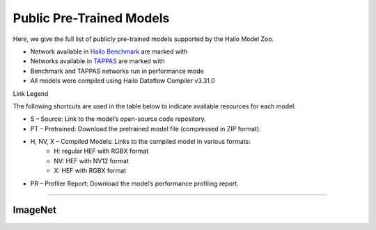 
Public Pre-Trained Models
=========================

.. |rocket| image:: ../../images/rocket.png
  :width: 18

.. |star| image:: ../../images/star.png
  :width: 18

Here, we give the full list of publicly pre-trained models supported by the Hailo Model Zoo.

* Network available in `Hailo Benchmark <https://hailo.ai/products/ai-accelerators/hailo-8l-ai-accelerator-for-ai-light-applications/#hailo8l-benchmarks/>`_ are marked with |rocket|
* Networks available in `TAPPAS <https://github.com/hailo-ai/tappas>`_ are marked with |star|
* Benchmark and TAPPAS  networks run in performance mode
* All models were compiled using Hailo Dataflow Compiler v3.31.0

Link Legend

The following shortcuts are used in the table below to indicate available resources for each model:

* S – Source: Link to the model’s open-source code repository.
* PT – Pretrained: Download the pretrained model file (compressed in ZIP format).
* H, NV, X – Compiled Models: Links to the compiled model in various formats:
            * H: regular HEF with RGBX format
            * NV: HEF with NV12 format
            * X: HEF with RGBX format

* PR – Profiler Report: Download the model’s performance profiling report.



.. _Classification:

--------------

ImageNet
^^^^^^^^

.. list-table::
   :widths: 31 9 7 11 9 8 8 8 9
   :header-rows: 1

   * - Network Name
     - float mAP
     - Hardware mAP
     - FPS (Batch Size=1)
     - FPS (Batch Size=8)
     - Links
     - Input Resolution (HxWxC)
     - Params (M)
     - OPS (G)
     - OPS (G)
     - Pretrained
     - Source
     - Compiled
     - Profile Report    
   * - cas_vit_m   
     - 81.2
     - 81.06
     - 38
     - 103
     - `S <https://github.com/Tianfang-Zhang/CAS-ViT>`_ `PT <https://hailo-model-zoo.s3.eu-west-2.amazonaws.com/Classification/cas_vit_m/pretrained/2024-09-03/cas_vit_m.zip>`_ `H <https://hailo-model-zoo.s3.eu-west-2.amazonaws.com/ModelZoo/Compiled/v2.15.0/hailo8l/cas_vit_m.hef>`_ `PR <https://hailo-model-zoo.s3.eu-west-2.amazonaws.com/ModelZoo/Compiled/v2.15.0/hailo8l/cas_vit_m_profiler_results_compiled.html>`_
     - 384x384x3
     - 12.42
     - 10.89    
   * - cas_vit_s   
     - 79.93
     - 79.84
     - 55
     - 153
     - `S <https://github.com/Tianfang-Zhang/CAS-ViT>`_ `PT <https://hailo-model-zoo.s3.eu-west-2.amazonaws.com/Classification/cas_vit_s/pretrained/2024-08-13/cas_vit_s.zip>`_ `H <https://hailo-model-zoo.s3.eu-west-2.amazonaws.com/ModelZoo/Compiled/v2.15.0/hailo8l/cas_vit_s.hef>`_ `PR <https://hailo-model-zoo.s3.eu-west-2.amazonaws.com/ModelZoo/Compiled/v2.15.0/hailo8l/cas_vit_s_profiler_results_compiled.html>`_
     - 384x384x3
     - 5.5
     - 5.4    
   * - cas_vit_t   
     - 81.9
     - 81.61
     - 27
     - 63
     - `S <https://github.com/Tianfang-Zhang/CAS-ViT>`_ `PT <https://hailo-model-zoo.s3.eu-west-2.amazonaws.com/Classification/cas_vit_t/pretrained/2024-09-03/cas_vit_t.zip>`_ `H <https://hailo-model-zoo.s3.eu-west-2.amazonaws.com/ModelZoo/Compiled/v2.15.0/hailo8l/cas_vit_t.hef>`_ `PR <https://hailo-model-zoo.s3.eu-west-2.amazonaws.com/ModelZoo/Compiled/v2.15.0/hailo8l/cas_vit_t_profiler_results_compiled.html>`_
     - 384x384x3
     - 21.76
     - 20.85    
   * - davit_tiny   
     - 82.7
     - 82.29
     - 0
     - 0
     - `S <https://huggingface.co/timm/davit_tiny.msft_in1k>`_ `PT <https://hailo-model-zoo.s3.eu-west-2.amazonaws.com/Classification/davit_tiny/pretrained/2024-10-01/davit_tiny.zip>`_ `H <https://hailo-model-zoo.s3.eu-west-2.amazonaws.com/ModelZoo/Compiled/v2.15.0/hailo8l/davit_tiny.hef>`_ `PR <https://hailo-model-zoo.s3.eu-west-2.amazonaws.com/ModelZoo/Compiled/v2.15.0/hailo8l/davit_tiny_profiler_results_compiled.html>`_
     - 224x224x3
     - 28.36
     - 9.1    
   * - deit_base   
     - 80.93
     - 80.25
     - 20
     - 58
     - `S <https://github.com/facebookresearch/deit>`_ `PT <https://hailo-model-zoo.s3.eu-west-2.amazonaws.com/Classification/deit_base/pretrained/2024-05-21/deit_base.zip>`_ `H <https://hailo-model-zoo.s3.eu-west-2.amazonaws.com/ModelZoo/Compiled/v2.15.0/hailo8l/deit_base.hef>`_ `PR <https://hailo-model-zoo.s3.eu-west-2.amazonaws.com/ModelZoo/Compiled/v2.15.0/hailo8l/deit_base_profiler_results_compiled.html>`_
     - 224x224x3
     - 80.26
     - 35.22    
   * - deit_small   
     - 78.25
     - 77.61
     - 53
     - 203
     - `S <https://github.com/facebookresearch/deit>`_ `PT <https://hailo-model-zoo.s3.eu-west-2.amazonaws.com/Classification/deit_small/pretrained/2024-05-21/deit_small.zip>`_ `H <https://hailo-model-zoo.s3.eu-west-2.amazonaws.com/ModelZoo/Compiled/v2.15.0/hailo8l/deit_small.hef>`_ `PR <https://hailo-model-zoo.s3.eu-west-2.amazonaws.com/ModelZoo/Compiled/v2.15.0/hailo8l/deit_small_profiler_results_compiled.html>`_
     - 224x224x3
     - 20.52
     - 9.4    
   * - deit_tiny   
     - 69.07
     - 68.72
     - 68
     - 256
     - `S <https://github.com/facebookresearch/deit>`_ `PT <https://hailo-model-zoo.s3.eu-west-2.amazonaws.com/Classification/deit_tiny/pretrained/2024-05-21/deit_tiny.zip>`_ `H <https://hailo-model-zoo.s3.eu-west-2.amazonaws.com/ModelZoo/Compiled/v2.15.0/hailo8l/deit_tiny.hef>`_ `PR <https://hailo-model-zoo.s3.eu-west-2.amazonaws.com/ModelZoo/Compiled/v2.15.0/hailo8l/deit_tiny_profiler_results_compiled.html>`_
     - 224x224x3
     - 5.3
     - 2.57    
   * - efficientformer_l1   
     - 79.13
     - 76.55
     - 79
     - 204
     - `S <https://github.com/snap-research/EfficientFormer/tree/main>`_ `PT <https://hailo-model-zoo.s3.eu-west-2.amazonaws.com/Classification/efficientformer_l1/pretrained/2024-08-11/efficientformer_l1.zip>`_ `H <https://hailo-model-zoo.s3.eu-west-2.amazonaws.com/ModelZoo/Compiled/v2.15.0/hailo8l/efficientformer_l1.hef>`_ `PR <https://hailo-model-zoo.s3.eu-west-2.amazonaws.com/ModelZoo/Compiled/v2.15.0/hailo8l/efficientformer_l1_profiler_results_compiled.html>`_
     - 224x224x3
     - 12.3
     - 2.6    
   * - efficientnet_l   
     - 80.47
     - 79.28
     - 78
     - 162
     - `S <https://github.com/tensorflow/tpu/tree/master/models/official/efficientnet>`_ `PT <https://hailo-model-zoo.s3.eu-west-2.amazonaws.com/Classification/efficientnet_l/pretrained/2023-07-18/efficientnet_l.zip>`_ `H <https://hailo-model-zoo.s3.eu-west-2.amazonaws.com/ModelZoo/Compiled/v2.15.0/hailo8l/efficientnet_l.hef>`_ `PR <https://hailo-model-zoo.s3.eu-west-2.amazonaws.com/ModelZoo/Compiled/v2.15.0/hailo8l/efficientnet_l_profiler_results_compiled.html>`_
     - 300x300x3
     - 10.55
     - 19.4    
   * - efficientnet_lite0   
     - 74.99
     - 73.84
     - 1057
     - 1057
     - `S <https://github.com/tensorflow/tpu/tree/master/models/official/efficientnet>`_ `PT <https://hailo-model-zoo.s3.eu-west-2.amazonaws.com/Classification/efficientnet_lite0/pretrained/2023-07-18/efficientnet_lite0.zip>`_ `H <https://hailo-model-zoo.s3.eu-west-2.amazonaws.com/ModelZoo/Compiled/v2.15.0/hailo8l/efficientnet_lite0.hef>`_ `PR <https://hailo-model-zoo.s3.eu-west-2.amazonaws.com/ModelZoo/Compiled/v2.15.0/hailo8l/efficientnet_lite0_profiler_results_compiled.html>`_
     - 224x224x3
     - 4.63
     - 0.78    
   * - efficientnet_lite1   
     - 76.67
     - 76.27
     - 159
     - 477
     - `S <https://github.com/tensorflow/tpu/tree/master/models/official/efficientnet>`_ `PT <https://hailo-model-zoo.s3.eu-west-2.amazonaws.com/Classification/efficientnet_lite1/pretrained/2023-07-18/efficientnet_lite1.zip>`_ `H <https://hailo-model-zoo.s3.eu-west-2.amazonaws.com/ModelZoo/Compiled/v2.15.0/hailo8l/efficientnet_lite1.hef>`_ `PR <https://hailo-model-zoo.s3.eu-west-2.amazonaws.com/ModelZoo/Compiled/v2.15.0/hailo8l/efficientnet_lite1_profiler_results_compiled.html>`_
     - 240x240x3
     - 5.39
     - 1.22    
   * - efficientnet_lite2   
     - 77.46
     - 76.69
     - 108
     - 274
     - `S <https://github.com/tensorflow/tpu/tree/master/models/official/efficientnet>`_ `PT <https://hailo-model-zoo.s3.eu-west-2.amazonaws.com/Classification/efficientnet_lite2/pretrained/2023-07-18/efficientnet_lite2.zip>`_ `H <https://hailo-model-zoo.s3.eu-west-2.amazonaws.com/ModelZoo/Compiled/v2.15.0/hailo8l/efficientnet_lite2.hef>`_ `PR <https://hailo-model-zoo.s3.eu-west-2.amazonaws.com/ModelZoo/Compiled/v2.15.0/hailo8l/efficientnet_lite2_profiler_results_compiled.html>`_
     - 260x260x3
     - 6.06
     - 1.74    
   * - efficientnet_lite3   
     - 79.29
     - 78.66
     - 111
     - 305
     - `S <https://github.com/tensorflow/tpu/tree/master/models/official/efficientnet>`_ `PT <https://hailo-model-zoo.s3.eu-west-2.amazonaws.com/Classification/efficientnet_lite3/pretrained/2023-07-18/efficientnet_lite3.zip>`_ `H <https://hailo-model-zoo.s3.eu-west-2.amazonaws.com/ModelZoo/Compiled/v2.15.0/hailo8l/efficientnet_lite3.hef>`_ `PR <https://hailo-model-zoo.s3.eu-west-2.amazonaws.com/ModelZoo/Compiled/v2.15.0/hailo8l/efficientnet_lite3_profiler_results_compiled.html>`_
     - 280x280x3
     - 8.16
     - 2.8    
   * - efficientnet_lite4   
     - 80.79
     - 80.06
     - 73
     - 195
     - `S <https://github.com/tensorflow/tpu/tree/master/models/official/efficientnet>`_ `PT <https://hailo-model-zoo.s3.eu-west-2.amazonaws.com/Classification/efficientnet_lite4/pretrained/2023-07-18/efficientnet_lite4.zip>`_ `H <https://hailo-model-zoo.s3.eu-west-2.amazonaws.com/ModelZoo/Compiled/v2.15.0/hailo8l/efficientnet_lite4.hef>`_ `PR <https://hailo-model-zoo.s3.eu-west-2.amazonaws.com/ModelZoo/Compiled/v2.15.0/hailo8l/efficientnet_lite4_profiler_results_compiled.html>`_
     - 300x300x3
     - 12.95
     - 5.10    
   * - efficientnet_m   
     - 78.91
     - 78.46
     - 155
     - 408
     - `S <https://github.com/tensorflow/tpu/tree/master/models/official/efficientnet>`_ `PT <https://hailo-model-zoo.s3.eu-west-2.amazonaws.com/Classification/efficientnet_m/pretrained/2023-07-18/efficientnet_m.zip>`_ `H <https://hailo-model-zoo.s3.eu-west-2.amazonaws.com/ModelZoo/Compiled/v2.15.0/hailo8l/efficientnet_m.hef>`_ `PR <https://hailo-model-zoo.s3.eu-west-2.amazonaws.com/ModelZoo/Compiled/v2.15.0/hailo8l/efficientnet_m_profiler_results_compiled.html>`_
     - 240x240x3
     - 6.87
     - 7.32    
   * - efficientnet_s   
     - 77.63
     - 77.24
     - 548
     - 548
     - `S <https://github.com/tensorflow/tpu/tree/master/models/official/efficientnet>`_ `PT <https://hailo-model-zoo.s3.eu-west-2.amazonaws.com/Classification/efficientnet_s/pretrained/2023-07-18/efficientnet_s.zip>`_ `H <https://hailo-model-zoo.s3.eu-west-2.amazonaws.com/ModelZoo/Compiled/v2.15.0/hailo8l/efficientnet_s.hef>`_ `PR <https://hailo-model-zoo.s3.eu-west-2.amazonaws.com/ModelZoo/Compiled/v2.15.0/hailo8l/efficientnet_s_profiler_results_compiled.html>`_
     - 224x224x3
     - 5.41
     - 4.72    
   * - fastvit_sa12   
     - 79.8
     - 76.81
     - 138
     - 535
     - `S <https://github.com/apple/ml-fastvit/tree/main>`_ `PT <https://hailo-model-zoo.s3.eu-west-2.amazonaws.com/Classification/fastvit_sa12/pretrained/2023-08-21/fastvit_sa12.zip>`_ `H <https://hailo-model-zoo.s3.eu-west-2.amazonaws.com/ModelZoo/Compiled/v2.15.0/hailo8l/fastvit_sa12.hef>`_ `PR <https://hailo-model-zoo.s3.eu-west-2.amazonaws.com/ModelZoo/Compiled/v2.15.0/hailo8l/fastvit_sa12_profiler_results_compiled.html>`_
     - 224x224x3
     - 11.99
     - 3.59    
   * - hardnet39ds   
     - 73.43
     - 72.92
     - 277
     - 933
     - `S <https://github.com/PingoLH/Pytorch-HarDNet>`_ `PT <https://hailo-model-zoo.s3.eu-west-2.amazonaws.com/Classification/hardnet39ds/pretrained/2021-07-20/hardnet39ds.zip>`_ `H <https://hailo-model-zoo.s3.eu-west-2.amazonaws.com/ModelZoo/Compiled/v2.15.0/hailo8l/hardnet39ds.hef>`_ `PR <https://hailo-model-zoo.s3.eu-west-2.amazonaws.com/ModelZoo/Compiled/v2.15.0/hailo8l/hardnet39ds_profiler_results_compiled.html>`_
     - 224x224x3
     - 3.48
     - 0.86    
   * - hardnet68   
     - 75.47
     - 75.25
     - 115
     - 298
     - `S <https://github.com/PingoLH/Pytorch-HarDNet>`_ `PT <https://hailo-model-zoo.s3.eu-west-2.amazonaws.com/Classification/hardnet68/pretrained/2021-07-20/hardnet68.zip>`_ `H <https://hailo-model-zoo.s3.eu-west-2.amazonaws.com/ModelZoo/Compiled/v2.15.0/hailo8l/hardnet68.hef>`_ `PR <https://hailo-model-zoo.s3.eu-west-2.amazonaws.com/ModelZoo/Compiled/v2.15.0/hailo8l/hardnet68_profiler_results_compiled.html>`_
     - 224x224x3
     - 17.56
     - 8.5    
   * - inception_v1   
     - 69.74
     - 69.55
     - 309
     - 882
     - `S <https://github.com/tensorflow/models/tree/v1.13.0/research/slim>`_ `PT <https://hailo-model-zoo.s3.eu-west-2.amazonaws.com/Classification/inception_v1/pretrained/2023-07-18/inception_v1.zip>`_ `H <https://hailo-model-zoo.s3.eu-west-2.amazonaws.com/ModelZoo/Compiled/v2.15.0/hailo8l/inception_v1.hef>`_ `PR <https://hailo-model-zoo.s3.eu-west-2.amazonaws.com/ModelZoo/Compiled/v2.15.0/hailo8l/inception_v1_profiler_results_compiled.html>`_
     - 224x224x3
     - 6.62
     - 3    
   * - levit128   
     - 78.4
     - 76.57
     - 102
     - 494
     - `S <https://github.com/facebookresearch/LeViT>`_ `PT <https://hailo-model-zoo.s3.eu-west-2.amazonaws.com/Classification/levit_128/pretrained/2024-07-10/LeViT_128_simp.zip>`_ `H <https://hailo-model-zoo.s3.eu-west-2.amazonaws.com/ModelZoo/Compiled/v2.15.0/hailo8l/levit128.hef>`_ `PR <https://hailo-model-zoo.s3.eu-west-2.amazonaws.com/ModelZoo/Compiled/v2.15.0/hailo8l/levit128_profiler_results_compiled.html>`_
     - 224x224x3
     - 9.2
     - 0.8    
   * - levit192   
     - 79.7
     - 77.63
     - 98
     - 491
     - `S <https://github.com/facebookresearch/LeViT>`_ `PT <https://hailo-model-zoo.s3.eu-west-2.amazonaws.com/Classification/levit_192/pretrained/2024-07-10/LeViT_192_simp.zip>`_ `H <https://hailo-model-zoo.s3.eu-west-2.amazonaws.com/ModelZoo/Compiled/v2.15.0/hailo8l/levit192.hef>`_ `PR <https://hailo-model-zoo.s3.eu-west-2.amazonaws.com/ModelZoo/Compiled/v2.15.0/hailo8l/levit192_profiler_results_compiled.html>`_
     - 224x224x3
     - 10.9
     - 1.3    
   * - levit256   
     - 81.4
     - 79.09
     - 78
     - 389
     - `S <https://github.com/facebookresearch/LeViT>`_ `PT <https://hailo-model-zoo.s3.eu-west-2.amazonaws.com/Classification/levit_256/2024-05-13/levit-256.zip>`_ `H <https://hailo-model-zoo.s3.eu-west-2.amazonaws.com/ModelZoo/Compiled/v2.15.0/hailo8l/levit256.hef>`_ `PR <https://hailo-model-zoo.s3.eu-west-2.amazonaws.com/ModelZoo/Compiled/v2.15.0/hailo8l/levit256_profiler_results_compiled.html>`_
     - 224x224x3
     - 18.9
     - 2.3    
   * - levit384   
     - 82.3
     - 78.94
     - 51
     - 232
     - `S <https://github.com/facebookresearch/LeViT>`_ `PT <https://hailo-model-zoo.s3.eu-west-2.amazonaws.com/Classification/levit_384/pretrained/2024-07-10/LeViT_384_simp.zip>`_ `H <https://hailo-model-zoo.s3.eu-west-2.amazonaws.com/ModelZoo/Compiled/v2.15.0/hailo8l/levit384.hef>`_ `PR <https://hailo-model-zoo.s3.eu-west-2.amazonaws.com/ModelZoo/Compiled/v2.15.0/hailo8l/levit384_profiler_results_compiled.html>`_
     - 224x224x3
     - 39.1
     - 4.7    
   * - mobilenet_v1   
     - 70.97
     - 70.3
     - 2565
     - 2565
     - `S <https://github.com/tensorflow/models/tree/v1.13.0/research/slim>`_ `PT <https://hailo-model-zoo.s3.eu-west-2.amazonaws.com/Classification/mobilenet_v1/pretrained/2023-07-18/mobilenet_v1.zip>`_ `H <https://hailo-model-zoo.s3.eu-west-2.amazonaws.com/ModelZoo/Compiled/v2.15.0/hailo8l/mobilenet_v1.hef>`_ `PR <https://hailo-model-zoo.s3.eu-west-2.amazonaws.com/ModelZoo/Compiled/v2.15.0/hailo8l/mobilenet_v1_profiler_results_compiled.html>`_
     - 224x224x3
     - 4.22
     - 1.14    
   * - mobilenet_v2_1.0   
     - 71.78
     - 70.96
     - 1738
     - 1738
     - `S <https://github.com/tensorflow/models/tree/v1.13.0/research/slim>`_ `PT <https://hailo-model-zoo.s3.eu-west-2.amazonaws.com/Classification/mobilenet_v2_1.0/pretrained/2025-01-15/mobilenet_v2_1.0.zip>`_ `H <https://hailo-model-zoo.s3.eu-west-2.amazonaws.com/ModelZoo/Compiled/v2.15.0/hailo8l/mobilenet_v2_1.0.hef>`_ `PR <https://hailo-model-zoo.s3.eu-west-2.amazonaws.com/ModelZoo/Compiled/v2.15.0/hailo8l/mobilenet_v2_1.0_profiler_results_compiled.html>`_
     - 224x224x3
     - 3.49
     - 0.62    
   * - mobilenet_v2_1.4   
     - 74.18
     - 73.26
     - 1098
     - 1098
     - `S <https://github.com/tensorflow/models/tree/v1.13.0/research/slim>`_ `PT <https://hailo-model-zoo.s3.eu-west-2.amazonaws.com/Classification/mobilenet_v2_1.4/pretrained/2021-07-11/mobilenet_v2_1.4.zip>`_ `H <https://hailo-model-zoo.s3.eu-west-2.amazonaws.com/ModelZoo/Compiled/v2.15.0/hailo8l/mobilenet_v2_1.4.hef>`_ `PR <https://hailo-model-zoo.s3.eu-west-2.amazonaws.com/ModelZoo/Compiled/v2.15.0/hailo8l/mobilenet_v2_1.4_profiler_results_compiled.html>`_
     - 224x224x3
     - 6.09
     - 1.18    
   * - mobilenet_v3   
     - 72.21
     - 71.75
     - 1936
     - 1936
     - `S <https://github.com/tensorflow/models/tree/master/research/slim/nets/mobilenet>`_ `PT <https://hailo-model-zoo.s3.eu-west-2.amazonaws.com/Classification/mobilenet_v3/pretrained/2023-07-18/mobilenet_v3.zip>`_ `H <https://hailo-model-zoo.s3.eu-west-2.amazonaws.com/ModelZoo/Compiled/v2.15.0/hailo8l/mobilenet_v3.hef>`_ `PR <https://hailo-model-zoo.s3.eu-west-2.amazonaws.com/ModelZoo/Compiled/v2.15.0/hailo8l/mobilenet_v3_profiler_results_compiled.html>`_
     - 224x224x3
     - 4.07
     - 2    
   * - mobilenet_v3_large_minimalistic   
     - 72.12
     - 70.6
     - 2778
     - 2778
     - `S <https://github.com/tensorflow/models/tree/master/research/slim/nets/mobilenet>`_ `PT <https://hailo-model-zoo.s3.eu-west-2.amazonaws.com/Classification/mobilenet_v3_large_minimalistic/pretrained/2021-07-11/mobilenet_v3_large_minimalistic.zip>`_ `H <https://hailo-model-zoo.s3.eu-west-2.amazonaws.com/ModelZoo/Compiled/v2.15.0/hailo8l/mobilenet_v3_large_minimalistic.hef>`_ `PR <https://hailo-model-zoo.s3.eu-west-2.amazonaws.com/ModelZoo/Compiled/v2.15.0/hailo8l/mobilenet_v3_large_minimalistic_profiler_results_compiled.html>`_
     - 224x224x3
     - 3.91
     - 0.42    
   * - regnetx_1.6gf   
     - 77.05
     - 76.66
     - 1339
     - 1339
     - `S <https://github.com/facebookresearch/pycls>`_ `PT <https://hailo-model-zoo.s3.eu-west-2.amazonaws.com/Classification/regnetx_1.6gf/pretrained/2021-07-11/regnetx_1.6gf.zip>`_ `H <https://hailo-model-zoo.s3.eu-west-2.amazonaws.com/ModelZoo/Compiled/v2.15.0/hailo8l/regnetx_1.6gf.hef>`_ `PR <https://hailo-model-zoo.s3.eu-west-2.amazonaws.com/ModelZoo/Compiled/v2.15.0/hailo8l/regnetx_1.6gf_profiler_results_compiled.html>`_
     - 224x224x3
     - 9.17
     - 3.22    
   * - regnetx_800mf   
     - 75.16
     - 74.86
     - 2450
     - 2450
     - `S <https://github.com/facebookresearch/pycls>`_ `PT <https://hailo-model-zoo.s3.eu-west-2.amazonaws.com/Classification/regnetx_800mf/pretrained/2021-07-11/regnetx_800mf.zip>`_ `H <https://hailo-model-zoo.s3.eu-west-2.amazonaws.com/ModelZoo/Compiled/v2.15.0/hailo8l/regnetx_800mf.hef>`_ `PR <https://hailo-model-zoo.s3.eu-west-2.amazonaws.com/ModelZoo/Compiled/v2.15.0/hailo8l/regnetx_800mf_profiler_results_compiled.html>`_
     - 224x224x3
     - 7.24
     - 1.6    
   * - repghost_1_0x   
     - 73.03
     - 72.19
     - 189
     - 804
     - `S <https://github.com/ChengpengChen/RepGhost>`_ `PT <https://hailo-model-zoo.s3.eu-west-2.amazonaws.com/Classification/repghost/repghostnet_1_0x/pretrained/2023-04-03/repghostnet_1_0x.zip>`_ `H <https://hailo-model-zoo.s3.eu-west-2.amazonaws.com/ModelZoo/Compiled/v2.15.0/hailo8l/repghost_1_0x.hef>`_ `PR <https://hailo-model-zoo.s3.eu-west-2.amazonaws.com/ModelZoo/Compiled/v2.15.0/hailo8l/repghost_1_0x_profiler_results_compiled.html>`_
     - 224x224x3
     - 4.1
     - 0.28    
   * - repghost_2_0x   
     - 77.18
     - 76.86
     - 111
     - 426
     - `S <https://github.com/ChengpengChen/RepGhost>`_ `PT <https://hailo-model-zoo.s3.eu-west-2.amazonaws.com/Classification/repghost/repghostnet_2_0x/pretrained/2023-04-03/repghostnet_2_0x.zip>`_ `H <https://hailo-model-zoo.s3.eu-west-2.amazonaws.com/ModelZoo/Compiled/v2.15.0/hailo8l/repghost_2_0x.hef>`_ `PR <https://hailo-model-zoo.s3.eu-west-2.amazonaws.com/ModelZoo/Compiled/v2.15.0/hailo8l/repghost_2_0x_profiler_results_compiled.html>`_
     - 224x224x3
     - 9.8
     - 1.04    
   * - repvgg_a1   
     - 74.4
     - 72.18
     - 1346
     - 1346
     - `S <https://github.com/DingXiaoH/RepVGG>`_ `PT <https://hailo-model-zoo.s3.eu-west-2.amazonaws.com/Classification/repvgg/repvgg_a1/pretrained/2022-10-02/RepVGG-A1.zip>`_ `H <https://hailo-model-zoo.s3.eu-west-2.amazonaws.com/ModelZoo/Compiled/v2.15.0/hailo8l/repvgg_a1.hef>`_ `PR <https://hailo-model-zoo.s3.eu-west-2.amazonaws.com/ModelZoo/Compiled/v2.15.0/hailo8l/repvgg_a1_profiler_results_compiled.html>`_
     - 224x224x3
     - 12.79
     - 4.7    
   * - repvgg_a2   
     - 76.52
     - 74.43
     - 145
     - 335
     - `S <https://github.com/DingXiaoH/RepVGG>`_ `PT <https://hailo-model-zoo.s3.eu-west-2.amazonaws.com/Classification/repvgg/repvgg_a2/pretrained/2022-10-02/RepVGG-A2.zip>`_ `H <https://hailo-model-zoo.s3.eu-west-2.amazonaws.com/ModelZoo/Compiled/v2.15.0/hailo8l/repvgg_a2.hef>`_ `PR <https://hailo-model-zoo.s3.eu-west-2.amazonaws.com/ModelZoo/Compiled/v2.15.0/hailo8l/repvgg_a2_profiler_results_compiled.html>`_
     - 224x224x3
     - 25.5
     - 10.2    
   * - resmlp12_relu   
     - 75.27
     - 74.89
     - 45
     - 192
     - `S <https://github.com/rwightman/pytorch-image-models/>`_ `PT <https://hailo-model-zoo.s3.eu-west-2.amazonaws.com/Classification/resmlp12_relu/pretrained/2022-03-03/resmlp12_relu.zip>`_ `H <https://hailo-model-zoo.s3.eu-west-2.amazonaws.com/ModelZoo/Compiled/v2.15.0/hailo8l/resmlp12_relu.hef>`_ `PR <https://hailo-model-zoo.s3.eu-west-2.amazonaws.com/ModelZoo/Compiled/v2.15.0/hailo8l/resmlp12_relu_profiler_results_compiled.html>`_
     - 224x224x3
     - 15.77
     - 6.04    
   * - resnet_v1_18   
     - 71.27
     - 70.79
     - 1281
     - 1281
     - `S <https://github.com/yhhhli/BRECQ>`_ `PT <https://hailo-model-zoo.s3.eu-west-2.amazonaws.com/Classification/resnet_v1_18/pretrained/2022-04-19/resnet_v1_18.zip>`_ `H <https://hailo-model-zoo.s3.eu-west-2.amazonaws.com/ModelZoo/Compiled/v2.15.0/hailo8l/resnet_v1_18.hef>`_ `PR <https://hailo-model-zoo.s3.eu-west-2.amazonaws.com/ModelZoo/Compiled/v2.15.0/hailo8l/resnet_v1_18_profiler_results_compiled.html>`_
     - 224x224x3
     - 11.68
     - 3.64    
   * - resnet_v1_34   
     - 72.7
     - 72.22
     - 162
     - 484
     - `S <https://github.com/tensorflow/models/tree/master/research/slim>`_ `PT <https://hailo-model-zoo.s3.eu-west-2.amazonaws.com/Classification/resnet_v1_34/pretrained/2025-01-15/resnet_v1_34.zip>`_ `H <https://hailo-model-zoo.s3.eu-west-2.amazonaws.com/ModelZoo/Compiled/v2.15.0/hailo8l/resnet_v1_34.hef>`_ `PR <https://hailo-model-zoo.s3.eu-west-2.amazonaws.com/ModelZoo/Compiled/v2.15.0/hailo8l/resnet_v1_34_profiler_results_compiled.html>`_
     - 224x224x3
     - 21.79
     - 7.34        
   * - resnet_v1_50 |rocket| |star| 
     - 75.21
     - 74.69
     - 138
     - 501
     - `S <https://github.com/tensorflow/models/tree/master/research/slim>`_ `PT <https://hailo-model-zoo.s3.eu-west-2.amazonaws.com/Classification/resnet_v1_50/pretrained/2025-01-15/resnet_v1_50.zip>`_ `H <https://hailo-model-zoo.s3.eu-west-2.amazonaws.com/ModelZoo/Compiled/v2.15.0/hailo8l/resnet_v1_50.hef>`_ `PR <https://hailo-model-zoo.s3.eu-west-2.amazonaws.com/ModelZoo/Compiled/v2.15.0/hailo8l/resnet_v1_50_profiler_results_compiled.html>`_
     - 224x224x3
     - 25.53
     - 6.98    
   * - resnext26_32x4d   
     - 76.17
     - 75.96
     - 201
     - 505
     - `S <https://github.com/osmr/imgclsmob/tree/master/pytorch>`_ `PT <https://hailo-model-zoo.s3.eu-west-2.amazonaws.com/Classification/resnext26_32x4d/pretrained/2023-09-18/resnext26_32x4d.zip>`_ `H <https://hailo-model-zoo.s3.eu-west-2.amazonaws.com/ModelZoo/Compiled/v2.15.0/hailo8l/resnext26_32x4d.hef>`_ `PR <https://hailo-model-zoo.s3.eu-west-2.amazonaws.com/ModelZoo/Compiled/v2.15.0/hailo8l/resnext26_32x4d_profiler_results_compiled.html>`_
     - 224x224x3
     - 15.37
     - 4.96    
   * - resnext50_32x4d   
     - 79.3
     - 78.35
     - 126
     - 348
     - `S <https://github.com/osmr/imgclsmob/tree/master/pytorch>`_ `PT <https://hailo-model-zoo.s3.eu-west-2.amazonaws.com/Classification/resnext50_32x4d/pretrained/2023-07-18/resnext50_32x4d.zip>`_ `H <https://hailo-model-zoo.s3.eu-west-2.amazonaws.com/ModelZoo/Compiled/v2.15.0/hailo8l/resnext50_32x4d.hef>`_ `PR <https://hailo-model-zoo.s3.eu-west-2.amazonaws.com/ModelZoo/Compiled/v2.15.0/hailo8l/resnext50_32x4d_profiler_results_compiled.html>`_
     - 224x224x3
     - 24.99
     - 8.48    
   * - squeezenet_v1.1   
     - 59.85
     - 59.35
     - 2514
     - 2514
     - `S <https://github.com/osmr/imgclsmob/tree/master/pytorch>`_ `PT <https://hailo-model-zoo.s3.eu-west-2.amazonaws.com/Classification/squeezenet_v1.1/pretrained/2023-07-18/squeezenet_v1.1.zip>`_ `H <https://hailo-model-zoo.s3.eu-west-2.amazonaws.com/ModelZoo/Compiled/v2.15.0/hailo8l/squeezenet_v1.1.hef>`_ `PR <https://hailo-model-zoo.s3.eu-west-2.amazonaws.com/ModelZoo/Compiled/v2.15.0/hailo8l/squeezenet_v1.1_profiler_results_compiled.html>`_
     - 224x224x3
     - 1.24
     - 0.78    
   * - swin_small   
     - 83.13
     - 80.03
     - 12
     - 31
     - `S <https://huggingface.co/microsoft/swin-small-patch4-window7-224>`_ `PT <https://hailo-model-zoo.s3.eu-west-2.amazonaws.com/Classification/swin_small/pretrained/2024-08-01/swin_small_classifier.zip>`_ `H <https://hailo-model-zoo.s3.eu-west-2.amazonaws.com/ModelZoo/Compiled/v2.15.0/hailo8l/swin_small.hef>`_ `PR <https://hailo-model-zoo.s3.eu-west-2.amazonaws.com/ModelZoo/Compiled/v2.15.0/hailo8l/swin_small_profiler_results_compiled.html>`_
     - 224x224x3
     - 50
     - 17.6    
   * - swin_tiny   
     - 81.3
     - 79.33
     - 23
     - 58
     - `S <https://huggingface.co/microsoft/swin-tiny-patch4-window7-224>`_ `PT <https://hailo-model-zoo.s3.eu-west-2.amazonaws.com/Classification/swin_tiny/pretrained/2024-08-01/swin_tiny_classifier.zip>`_ `H <https://hailo-model-zoo.s3.eu-west-2.amazonaws.com/ModelZoo/Compiled/v2.15.0/hailo8l/swin_tiny.hef>`_ `PR <https://hailo-model-zoo.s3.eu-west-2.amazonaws.com/ModelZoo/Compiled/v2.15.0/hailo8l/swin_tiny_profiler_results_compiled.html>`_
     - 224x224x3
     - 29
     - 9.1    
   * - vit_base   
     - 84.5
     - 83.44
     - 20
     - 58
     - `S <https://github.com/rwightman/pytorch-image-models>`_ `PT <https://hailo-model-zoo.s3.eu-west-2.amazonaws.com/Classification/vit_base/pretrained/2024-04-03/vit_base_patch16_224_ops17.zip>`_ `H <https://hailo-model-zoo.s3.eu-west-2.amazonaws.com/ModelZoo/Compiled/v2.15.0/hailo8l/vit_base.hef>`_ `PR <https://hailo-model-zoo.s3.eu-west-2.amazonaws.com/ModelZoo/Compiled/v2.15.0/hailo8l/vit_base_profiler_results_compiled.html>`_
     - 224x224x3
     - 86.5
     - 35.188      
   * - vit_base_bn |rocket|  
     - 79.98
     - 79.24
     - 35
     - 121
     - `S <https://github.com/rwightman/pytorch-image-models>`_ `PT <https://hailo-model-zoo.s3.eu-west-2.amazonaws.com/Classification/vit_base_bn/pretrained/2023-01-25/vit_base.zip>`_ `H <https://hailo-model-zoo.s3.eu-west-2.amazonaws.com/ModelZoo/Compiled/v2.15.0/hailo8l/vit_base_bn.hef>`_ `PR <https://hailo-model-zoo.s3.eu-west-2.amazonaws.com/ModelZoo/Compiled/v2.15.0/hailo8l/vit_base_bn_profiler_results_compiled.html>`_
     - 224x224x3
     - 86.5
     - 35.188    
   * - vit_small   
     - 81.5
     - 80.27
     - 54
     - 205
     - `S <https://github.com/rwightman/pytorch-image-models>`_ `PT <https://hailo-model-zoo.s3.eu-west-2.amazonaws.com/Classification/vit_small/pretrained/2024-04-03/vit_small_patch16_224_ops17.zip>`_ `H <https://hailo-model-zoo.s3.eu-west-2.amazonaws.com/ModelZoo/Compiled/v2.15.0/hailo8l/vit_small.hef>`_ `PR <https://hailo-model-zoo.s3.eu-west-2.amazonaws.com/ModelZoo/Compiled/v2.15.0/hailo8l/vit_small_profiler_results_compiled.html>`_
     - 224x224x3
     - 21.12
     - 8.62    
   * - vit_small_bn   
     - 78.12
     - 77.26
     - 97
     - 414
     - `S <https://github.com/rwightman/pytorch-image-models>`_ `PT <https://hailo-model-zoo.s3.eu-west-2.amazonaws.com/Classification/vit_small_bn/pretrained/2022-08-08/vit_small.zip>`_ `H <https://hailo-model-zoo.s3.eu-west-2.amazonaws.com/ModelZoo/Compiled/v2.15.0/hailo8l/vit_small_bn.hef>`_ `PR <https://hailo-model-zoo.s3.eu-west-2.amazonaws.com/ModelZoo/Compiled/v2.15.0/hailo8l/vit_small_bn_profiler_results_compiled.html>`_
     - 224x224x3
     - 21.12
     - 8.62    
   * - vit_tiny   
     - 75.51
     - 74.18
     - 67
     - 256
     - `S <https://github.com/rwightman/pytorch-image-models>`_ `PT <https://hailo-model-zoo.s3.eu-west-2.amazonaws.com/Classification/vit_tiny/pretrained/2024-04-03/vit_tiny_patch16_224_ops17.zip>`_ `H <https://hailo-model-zoo.s3.eu-west-2.amazonaws.com/ModelZoo/Compiled/v2.15.0/hailo8l/vit_tiny.hef>`_ `PR <https://hailo-model-zoo.s3.eu-west-2.amazonaws.com/ModelZoo/Compiled/v2.15.0/hailo8l/vit_tiny_profiler_results_compiled.html>`_
     - 224x224x3
     - 5.73
     - 2.2    
   * - vit_tiny_bn   
     - 68.95
     - 67.33
     - 193
     - 950
     - `S <https://github.com/rwightman/pytorch-image-models>`_ `PT <https://hailo-model-zoo.s3.eu-west-2.amazonaws.com/Classification/vit_tiny_bn/pretrained/2023-08-29/vit_tiny_bn.zip>`_ `H <https://hailo-model-zoo.s3.eu-west-2.amazonaws.com/ModelZoo/Compiled/v2.15.0/hailo8l/vit_tiny_bn.hef>`_ `PR <https://hailo-model-zoo.s3.eu-west-2.amazonaws.com/ModelZoo/Compiled/v2.15.0/hailo8l/vit_tiny_bn_profiler_results_compiled.html>`_
     - 224x224x3
     - 5.73
     - 2.2
